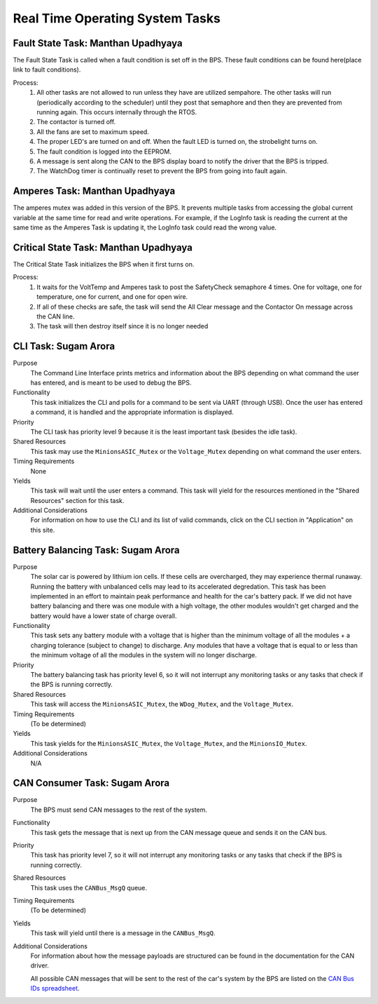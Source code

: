********************************
Real Time Operating System Tasks
********************************

Fault State Task: Manthan Upadhyaya
===================================

The Fault State Task is called when a fault condition is set off in the BPS. 
These fault conditions can be found here(place link to fault conditions).

Process:
    1) All other tasks are not allowed to run unless they have are utilized sempahore. The other tasks will run (periodically according to the scheduler) until they post that semaphore and then they are prevented from running again. This occurs internally through the RTOS.

    2) The contactor is turned off.
    
    3) All the fans are set to maximum speed.
    
    4) The proper LED's are turned on and off. When the fault LED is turned on, the strobelight turns on.
    
    5) The fault condition is logged into the EEPROM.
    
    6) A message is sent along the CAN to the BPS display board to notify the driver that the BPS is tripped.
    
    7) The WatchDog timer is continually reset to prevent the BPS from going into fault again.

Amperes Task: Manthan Upadhyaya
===============================

The amperes mutex was added in this version of the BPS. It prevents multiple tasks from accessing the 
global current variable at the same time for read and write operations. For example, if the LogInfo task
is reading the current at the same time as the Amperes Task is updating it, the LogInfo task could read the
wrong value.

Critical State Task: Manthan Upadhyaya
======================================

The Critical State Task initializes the BPS when it first turns on.

Process:
    1) It waits for the VoltTemp and Amperes task to post the SafetyCheck semaphore 4 times. One for voltage, one for temperature, one for current, and one for open wire.
    
    2) If all of these checks are safe, the task will send the All Clear message and the Contactor On message across the CAN line.
    
    3) The task will then destroy itself since it is no longer needed

CLI Task: Sugam Arora
=====================

Purpose
    The Command Line Interface prints metrics and information about the BPS depending on what command the user has entered, and is meant to be used to debug the BPS.

Functionality
    This task initializes the CLI and polls for a command to be sent via UART (through USB). Once the user has entered a command, it is handled and the appropriate information is displayed.

Priority
    The CLI task has priority level 9 because it is the least important task (besides the idle task).

Shared Resources
    This task may use the ``MinionsASIC_Mutex`` or the ``Voltage_Mutex`` depending on what command the user enters.

Timing Requirements
    None

Yields
    This task will wait until the user enters a command. This task will yield for the resources mentioned in the "Shared Resources" section for this task.

Additional Considerations
    For information on how to use the CLI and its list of valid commands, click on the CLI section in "Application" on this site.


Battery Balancing Task: Sugam Arora
===================================

Purpose
    The solar car is powered by lithium ion cells. If these cells are overcharged, they may experience thermal runaway. Running the battery with unbalanced cells may lead to its accelerated degredation. This task has been 
    implemented in an effort to maintain peak performance and health for the car's battery pack. If we did not have battery balancing and there was one module with a high voltage, the other modules wouldn't get charged and
    the battery would have a lower state of charge overall.

Functionality
    This task sets any battery module with a voltage that is higher than the minimum voltage of all the modules + a charging tolerance 
    (subject to change) to discharge. Any modules that have a voltage that is equal to or less than the minimum voltage of all the 
    modules in the system will no longer discharge. 

Priority
    The battery balancing task has priority level 6, so it will not interrupt any monitoring tasks or any tasks that check if the BPS is running correctly.

Shared Resources
    This task will access the ``MinionsASIC_Mutex``, the ``WDog_Mutex``, and the ``Voltage_Mutex``.
Timing Requirements
    (To be determined)

Yields
    This task yields for the ``MinionsASIC_Mutex``, the ``Voltage_Mutex``, and the ``MinionsIO_Mutex``. 

Additional Considerations
    N/A

 
CAN Consumer Task: Sugam Arora
==============================

Purpose
    The BPS must send CAN messages to the rest of the system. 

Functionality
    This task gets the message that is next up from the CAN message queue and sends it on the CAN bus. 

Priority
    This task has priority level 7, so it will not interrupt any monitoring tasks or any tasks that check if the BPS is running correctly.

Shared Resources
    This task uses the ``CANBus_MsgQ`` queue.

Timing Requirements
    (To be determined)

Yields
    This task will yield until there is a message in the ``CANBus_MsgQ``. 

Additional Considerations
    For information about how the message payloads are structured can be found in the documentation for the CAN driver.
    
    All possible CAN messages that will be sent to the rest of the car's system by the BPS
    are listed on the `CAN Bus IDs spreadsheet <https://docs.google.com/spreadsheets/d/11YWoMVZw8BFr8kyO4DIz0g-aIU_vVa0d-WioSRq85TI/edit#gid=0>`_.
